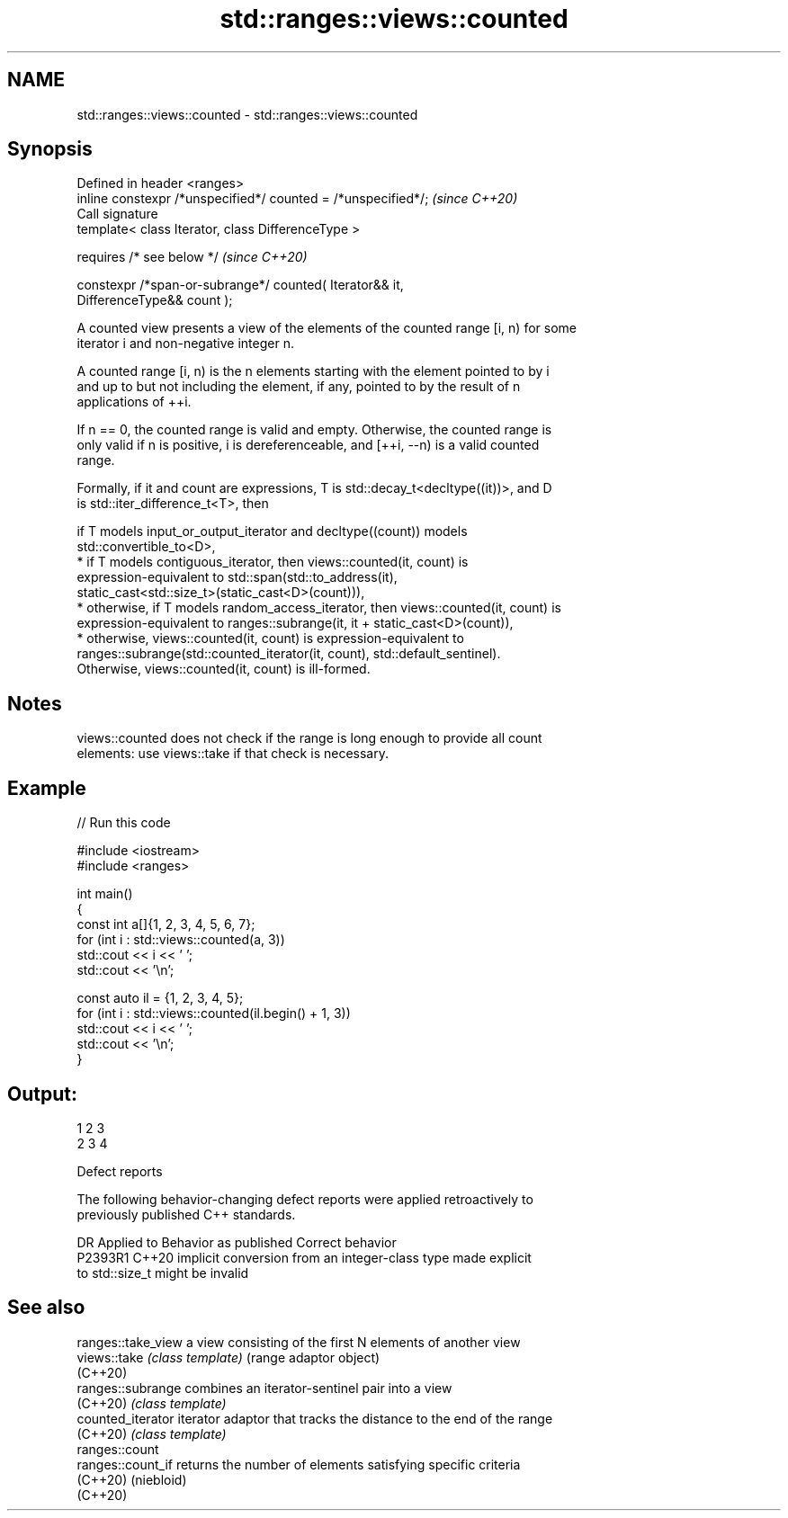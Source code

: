 .TH std::ranges::views::counted 3 "2024.06.10" "http://cppreference.com" "C++ Standard Libary"
.SH NAME
std::ranges::views::counted \- std::ranges::views::counted

.SH Synopsis
   Defined in header <ranges>
   inline constexpr /*unspecified*/ counted = /*unspecified*/;            \fI(since C++20)\fP
   Call signature
   template< class Iterator, class DifferenceType >

       requires /* see below */                                           \fI(since C++20)\fP

   constexpr /*span-or-subrange*/ counted( Iterator&& it,
   DifferenceType&& count );

   A counted view presents a view of the elements of the counted range [i, n) for some
   iterator i and non-negative integer n.

   A counted range [i, n) is the n elements starting with the element pointed to by i
   and up to but not including the element, if any, pointed to by the result of n
   applications of ++i.

   If n == 0, the counted range is valid and empty. Otherwise, the counted range is
   only valid if n is positive, i is dereferenceable, and [++i, --n) is a valid counted
   range.

   Formally, if it and count are expressions, T is std::decay_t<decltype((it))>, and D
   is std::iter_difference_t<T>, then

   if T models input_or_output_iterator and decltype((count)) models
   std::convertible_to<D>,
     * if T models contiguous_iterator, then views::counted(it, count) is
       expression-equivalent to std::span(std::to_address(it),
       static_cast<std::size_t>(static_cast<D>(count))),
     * otherwise, if T models random_access_iterator, then views::counted(it, count) is
       expression-equivalent to ranges::subrange(it, it + static_cast<D>(count)),
     * otherwise, views::counted(it, count) is expression-equivalent to
       ranges::subrange(std::counted_iterator(it, count), std::default_sentinel).
   Otherwise, views::counted(it, count) is ill-formed.

.SH Notes

   views::counted does not check if the range is long enough to provide all count
   elements: use views::take if that check is necessary.

.SH Example


// Run this code

 #include <iostream>
 #include <ranges>

 int main()
 {
     const int a[]{1, 2, 3, 4, 5, 6, 7};
     for (int i : std::views::counted(a, 3))
         std::cout << i << ' ';
     std::cout << '\\n';

     const auto il = {1, 2, 3, 4, 5};
     for (int i : std::views::counted(il.begin() + 1, 3))
         std::cout << i << ' ';
     std::cout << '\\n';
 }

.SH Output:

 1 2 3
 2 3 4

   Defect reports

   The following behavior-changing defect reports were applied retroactively to
   previously published C++ standards.

     DR    Applied to              Behavior as published               Correct behavior
   P2393R1 C++20      implicit conversion from an integer-class type   made explicit
                      to std::size_t might be invalid

.SH See also

   ranges::take_view a view consisting of the first N elements of another view
   views::take       \fI(class template)\fP (range adaptor object)
   (C++20)
   ranges::subrange  combines an iterator-sentinel pair into a view
   (C++20)           \fI(class template)\fP
   counted_iterator  iterator adaptor that tracks the distance to the end of the range
   (C++20)           \fI(class template)\fP
   ranges::count
   ranges::count_if  returns the number of elements satisfying specific criteria
   (C++20)           (niebloid)
   (C++20)
